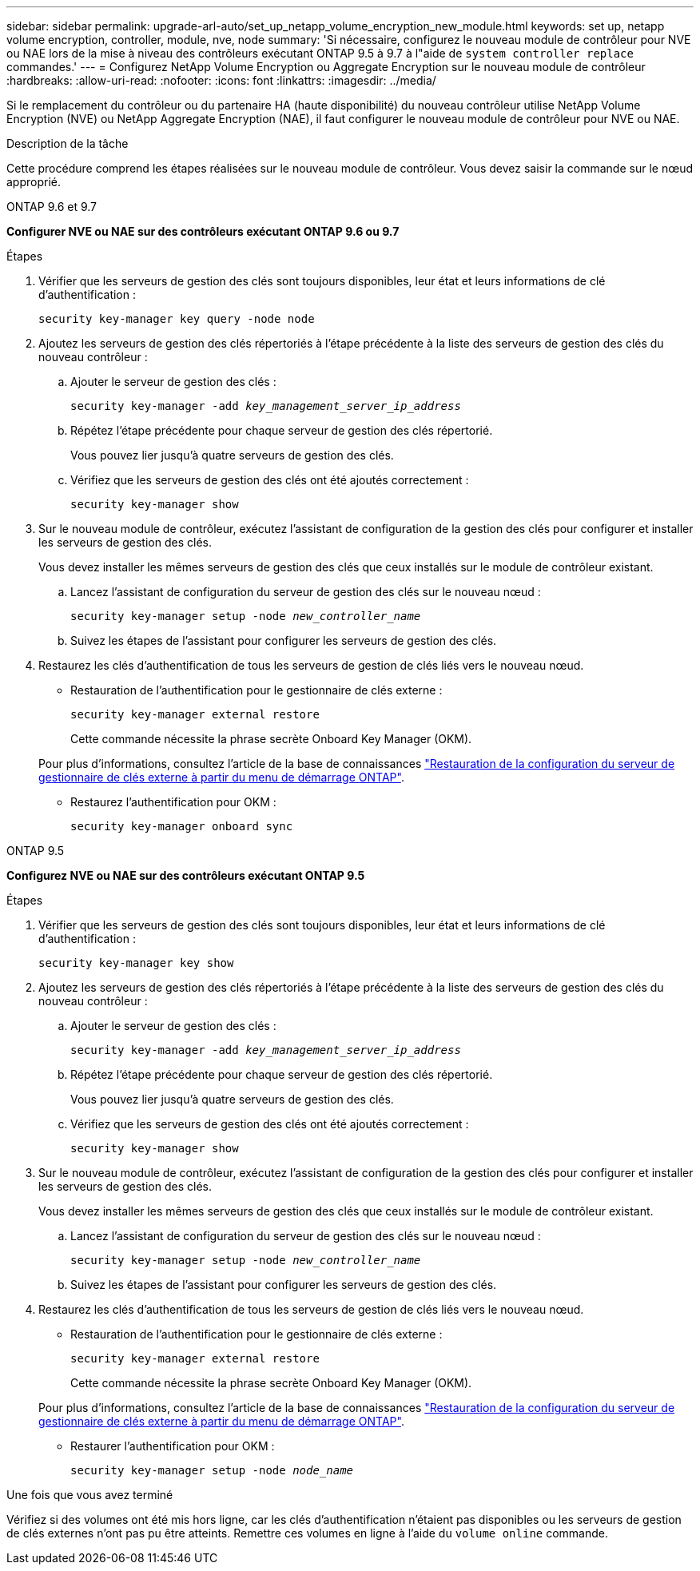 ---
sidebar: sidebar 
permalink: upgrade-arl-auto/set_up_netapp_volume_encryption_new_module.html 
keywords: set up, netapp volume encryption, controller, module, nve, node 
summary: 'Si nécessaire, configurez le nouveau module de contrôleur pour NVE ou NAE lors de la mise à niveau des contrôleurs exécutant ONTAP 9.5 à 9.7 à l"aide de `system controller replace` commandes.' 
---
= Configurez NetApp Volume Encryption ou Aggregate Encryption sur le nouveau module de contrôleur
:hardbreaks:
:allow-uri-read: 
:nofooter: 
:icons: font
:linkattrs: 
:imagesdir: ../media/


[role="lead"]
Si le remplacement du contrôleur ou du partenaire HA (haute disponibilité) du nouveau contrôleur utilise NetApp Volume Encryption (NVE) ou NetApp Aggregate Encryption (NAE), il faut configurer le nouveau module de contrôleur pour NVE ou NAE.

.Description de la tâche
Cette procédure comprend les étapes réalisées sur le nouveau module de contrôleur. Vous devez saisir la commande sur le nœud approprié.

[role="tabbed-block"]
====
.ONTAP 9.6 et 9.7
--
*Configurer NVE ou NAE sur des contrôleurs exécutant ONTAP 9.6 ou 9.7*

.Étapes
. Vérifier que les serveurs de gestion des clés sont toujours disponibles, leur état et leurs informations de clé d'authentification :
+
`security key-manager key query -node node`

. Ajoutez les serveurs de gestion des clés répertoriés à l'étape précédente à la liste des serveurs de gestion des clés du nouveau contrôleur :
+
.. Ajouter le serveur de gestion des clés :
+
`security key-manager -add _key_management_server_ip_address_`

.. Répétez l'étape précédente pour chaque serveur de gestion des clés répertorié.
+
Vous pouvez lier jusqu'à quatre serveurs de gestion des clés.

.. Vérifiez que les serveurs de gestion des clés ont été ajoutés correctement :
+
`security key-manager show`



. Sur le nouveau module de contrôleur, exécutez l'assistant de configuration de la gestion des clés pour configurer et installer les serveurs de gestion des clés.
+
Vous devez installer les mêmes serveurs de gestion des clés que ceux installés sur le module de contrôleur existant.

+
.. Lancez l'assistant de configuration du serveur de gestion des clés sur le nouveau nœud :
+
`security key-manager setup -node _new_controller_name_`

.. Suivez les étapes de l'assistant pour configurer les serveurs de gestion des clés.


. Restaurez les clés d'authentification de tous les serveurs de gestion de clés liés vers le nouveau nœud.
+
** Restauration de l'authentification pour le gestionnaire de clés externe :
+
`security key-manager external restore`

+
Cette commande nécessite la phrase secrète Onboard Key Manager (OKM).

+
Pour plus d'informations, consultez l'article de la base de connaissances https://kb.netapp.com/onprem/ontap/dm/Encryption/How_to_restore_external_key_manager_server_configuration_from_the_ONTAP_boot_menu["Restauration de la configuration du serveur de gestionnaire de clés externe à partir du menu de démarrage ONTAP"^].

** Restaurez l'authentification pour OKM :
+
`security key-manager onboard sync`





--
.ONTAP 9.5
--
*Configurez NVE ou NAE sur des contrôleurs exécutant ONTAP 9.5*

.Étapes
. Vérifier que les serveurs de gestion des clés sont toujours disponibles, leur état et leurs informations de clé d'authentification :
+
`security key-manager key show`

. Ajoutez les serveurs de gestion des clés répertoriés à l'étape précédente à la liste des serveurs de gestion des clés du nouveau contrôleur :
+
.. Ajouter le serveur de gestion des clés :
+
`security key-manager -add _key_management_server_ip_address_`

.. Répétez l'étape précédente pour chaque serveur de gestion des clés répertorié.
+
Vous pouvez lier jusqu'à quatre serveurs de gestion des clés.

.. Vérifiez que les serveurs de gestion des clés ont été ajoutés correctement :
+
`security key-manager show`



. Sur le nouveau module de contrôleur, exécutez l'assistant de configuration de la gestion des clés pour configurer et installer les serveurs de gestion des clés.
+
Vous devez installer les mêmes serveurs de gestion des clés que ceux installés sur le module de contrôleur existant.

+
.. Lancez l'assistant de configuration du serveur de gestion des clés sur le nouveau nœud :
+
`security key-manager setup -node _new_controller_name_`

.. Suivez les étapes de l'assistant pour configurer les serveurs de gestion des clés.


. Restaurez les clés d'authentification de tous les serveurs de gestion de clés liés vers le nouveau nœud.
+
** Restauration de l'authentification pour le gestionnaire de clés externe :
+
`security key-manager external restore`

+
Cette commande nécessite la phrase secrète Onboard Key Manager (OKM).

+
Pour plus d'informations, consultez l'article de la base de connaissances https://kb.netapp.com/onprem/ontap/dm/Encryption/How_to_restore_external_key_manager_server_configuration_from_the_ONTAP_boot_menu["Restauration de la configuration du serveur de gestionnaire de clés externe à partir du menu de démarrage ONTAP"^].

** Restaurer l'authentification pour OKM :
+
`security key-manager setup -node _node_name_`





--
====
.Une fois que vous avez terminé
Vérifiez si des volumes ont été mis hors ligne, car les clés d'authentification n'étaient pas disponibles ou les serveurs de gestion de clés externes n'ont pas pu être atteints. Remettre ces volumes en ligne à l'aide du `volume online` commande.
